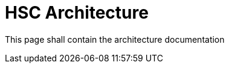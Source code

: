 = HSC Architecture
:page-layout: single
:page-permalink: /architecture
:page-header: { overlay_filter: 0.5, overlay_image: /images/splash/hhgdac-splash.jpg, caption: "[Artem Sapegin](https://unsplash.com/photos/b18TRXc8UPQ)" }
:page-sidebar: { }

This page shall contain the architecture documentation
